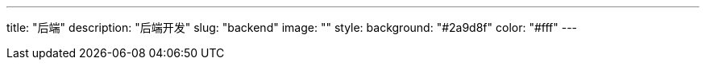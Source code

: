 ---
title: "后端"
description: "后端开发"
slug: "backend"
image: ""
style:
    background: "#2a9d8f"
    color: "#fff"
---

